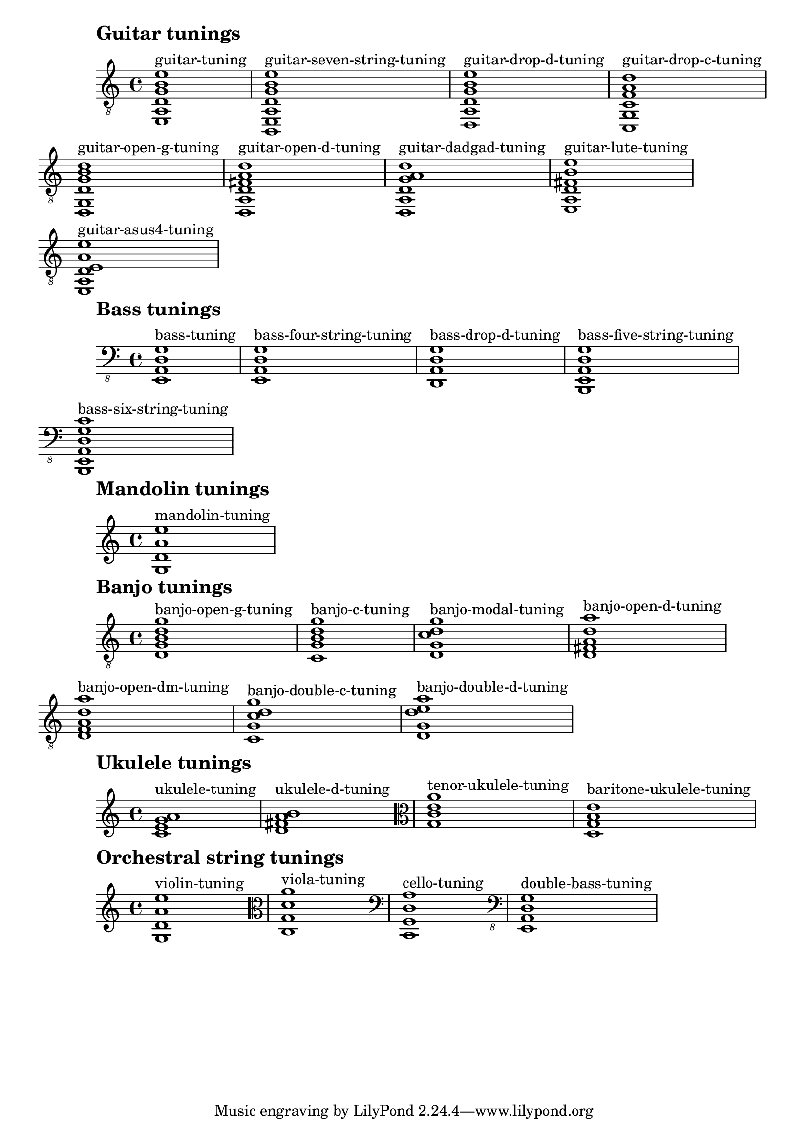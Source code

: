 \version "2.19.22"

#(define (filter-instrument instrument-name tuning-alist)
   (filter (lambda (entry)
             (string-prefix? instrument-name
                             (symbol->string (car entry))))
           tuning-alist))

#(define (chord-display tuning-alist-entry)
   (let* ((tuning-symbol (car tuning-alist-entry))
	  (pitches (cdr tuning-alist-entry)))
     (make-music 'EventChord
		 'elements
		 (cons (make-music 'TextScriptEvent
				   'direction 1
				   'text (symbol->string tuning-symbol))
		       (map (lambda (pitch)
			      (make-music 'NoteEvent
					  'duration (ly:make-duration 0 0 1/1)
					  'pitch pitch))
			    pitches)))))

displayInstrumentDefaultTunings =
  #(define-music-function (instrument) (string?)
     (let* ((filtered-instruments
             (filter-instrument instrument defaultStringTunings))
            (display-elements (map chord-display filtered-instruments)))
       (make-music 'SequentialMusic 'elements display-elements)))


{
  \mark \markup \huge \bold "Guitar tunings"
  \clef "treble_8"
  \displayInstrumentDefaultTunings "guitar"
}

{
  \mark \markup \huge \bold "Bass tunings"
  \clef "bass_8"
  \displayInstrumentDefaultTunings "bass"
}

{
  \mark \markup \huge \bold "Mandolin tunings"
  \displayInstrumentDefaultTunings "mandolin"
}

{
  \mark \markup \huge \bold "Banjo tunings"
  \clef "treble_8"
  \displayInstrumentDefaultTunings "banjo"
}

{
  \mark \markup \huge \bold "Ukulele tunings"
  \clef treble
  \displayInstrumentDefaultTunings "ukulele"
  \clef alto
  \displayInstrumentDefaultTunings "tenor-ukulele"
  \displayInstrumentDefaultTunings "baritone-ukulele"
}

{
  \mark \markup \huge \bold "Orchestral string tunings"
  \clef treble
  \displayInstrumentDefaultTunings "violin"
  \clef alto
  \displayInstrumentDefaultTunings "viola"
  \clef bass
  \displayInstrumentDefaultTunings "cello"
  \clef "bass_8"
  \displayInstrumentDefaultTunings "double-bass"
}


\layout {
  \context {
    \Score
    \omit BarNumber
    \override RehearsalMark.break-align-symbols = #'(left-edge)
    \override RehearsalMark.self-alignment-X = #LEFT
    \override RehearsalMark.padding = #4
  }

  \context {
    \Voice
    \textLengthOn
  }
}


\paper {
  ragged-right = ##t
}
